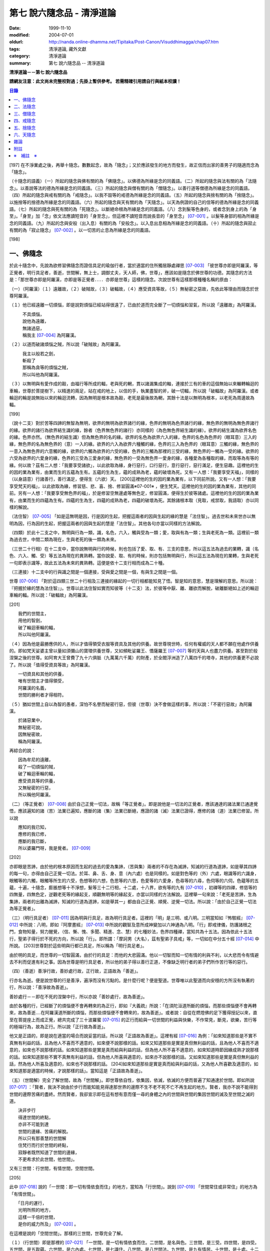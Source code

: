第七 說六隨念品 - 清淨道論
##########################

:date: 1999-11-10
:modified: 2004-07-01
:oldurl: http://nanda.online-dhamma.net/Tipitaka/Post-Canon/Visuddhimagga/chap07.htm
:tags: 清淨道論, 藏外文獻
:category: 清淨道論
:summary: 第七 說六隨念品 -- 清淨道論


**清淨道論－－第七 說六隨念品**

**請網友注意：此文尚未完整校對過；先掛上暫供參考。
若需精確引用請自行與紙本校讀！**

.. contents:: 目錄
   :depth: 2


[197] 在不淨業處之後，再舉十隨念。數數起念，故為「隨念」；又於應該發生的地方而發生，故正信而出家的善男子的隨適而念為「隨念」。

（十隨念的語義）（一）所起的隨念與佛有關的為「佛隨念」。以佛德為所緣是念的同義語。（二）所起的隨念與法有關的為「法隨念」。以善說等法的德為所緣是念的同義語。（三）所起的隨念與僧有關的為「僧隨念」。以善行道等僧德為所緣是念的同義語。（四）所起的隨念與戒有關的為「戒隨念」。以我不毀等的戒德為所緣是念的同義語。（五）所起的隨念與捨有關的為「捨隨念」。以施捨等的捨德為所緣是念的同義語。（六）所起的隨念與天有關的為「天隨念」。以天為例證的自己的信等的德為所緣是念的同義語。（七）所起的隨念與死有關的為「死隨念」。以斷絕命根為所緣是念的同義語。（八）念到髮等色身的，或者念到身上的為「身至」。「身至」加「念」依文法應讀短音的「身至念」，但這裡不讀短音而說長音的「身至念」 [07-001]_  。以髮等身部的相為所緣是念的同義語。（九）所起的念與安般（出入息）有關的為「安般念」。以入息出息相為所緣是念的同義語。（十）所起的隨念與寂止有關的為「寂止隨念」 [07-002]_  。以一切苦的止息為所緣是念的同義語。

[198]

一、佛隨念
++++++++++

於此十隨念中，先說為欲修習佛隨念而證信具足的瑜伽行者，當於適當的住所獨居靜處禪思 [07-003]_  「彼世尊亦即是阿羅漢，等正覺者，明行具足者，善逝，世間解，無上士，調御丈夫，天人師，佛，世尊」，應該如是隨念於佛世尊的功德。其隨念的方法是：「那世尊亦即是阿羅漢，亦即是等正覺者．．．．亦即是世尊」這樣的隨念。次說世尊有這樣那樣種種名稱的原由：

（一）（阿羅漢）（１）遠離故，（２）破賊故，（３）破輻故，（４）應受資具等故，（５）無秘密之惡故，先依此等理由而隨念於世尊阿羅漢。

（１）他已經遠離一切煩惱，即是說對煩惱已經站得很遠了，已由於道而完全斷了一切煩惱和習氣，所以說「遠離故」為阿羅漢。

| 　　　不具煩惱，
| 　　　說他為遠離，
| 　　　無諸過惡，
| 　　　稱我主 [07-004]_  為阿羅漢。

（２）以道而破諸煩惱之賊，所以說「破賊故」為阿羅漢。

| 　　　我主以般若之劍，
| 　　　斬殺了
| 　　　那稱為貪等的煩惱之賊，
| 　　　所以叫他為阿羅漢。

（３）以無明與有愛作成的穀，由福行等所成的輻，老與死的輞，貫以諸漏集成的軸，連接於三有的車的這個無始以來輾轉輪迴的車輪，世尊於菩提樹下，以精進的兩足，站在戒的地上，以信的手，執業盡智的斧，破一切輻，所以說「破輻故」為阿羅漢。或者輪迴的輪是說無始以來的輪迴流轉，因為無明是根本故為穀，老死是最後故為輞，其餘十法是以無明為根本，以老死為周邊故為輻。

[199]

（說十二支）對於苦等四諦的無智為無明，欲界的無明為欲界諸行的緣，色界的無明為色界諸行的緣，無色界的無明為無色界諸行的緣。欲界的諸行為欲界結生識的緣，餘者（色界無色界的諸行）亦同樣的（為色無色界結生識的緣）。欲界的結生識為欲界名色的緣。色界亦然。（無色界的結生識）但為無色界的名的緣。欲界的名色為欲界六入的緣，色界的名色為色界的（眼耳意）三入的緣，無色界的名為無色界的（意）一入的緣。欲界的六入為欲界六種觸的緣，色界的三入為色界的（眼耳意）三觸的緣，無色界的一意入為無色界的六意觸的緣，欲界的六觸為欲界的六受的緣，色界的三觸為那裡的三受的緣，無色界的一觸為一受的緣。欲界的六受為欲界的六愛身的緣，色界的三受為三愛身的緣，無色界的一受為無色界一愛身的緣，各種愛為各種取的緣，而取等為有等的緣。何以故？茲有二人想：「我要享受諸欲」，以此欲取為緣，身行惡行，口行惡行，意行惡行，惡行滿足，便生惡趣。這裡他的生的因的業為業有，由業而生的五蘊為生有。五蘊的生為生，蘊的成熟為老，蘊的破壞為死。又有一人想：「我要享受天福」，同樣的（以身語意）行諸善行，善行滿足，便得生（六欲）天。 [200]這裡他的生的因的業為業有，以下同前所說。又有一人想：「我要享受梵天的福」，以此欲取為緣，修習慈、悲、喜、捨、修習圓滿※07-001※ ，便生梵天。這裡他的生的因的業為業有，其他的同前。另有一人想：「我要享受無色界的福」，於是修習空無邊處等無色定，修習圓滿，便得生於彼等諸處。這裡他的生的因的業為業有，由業而生的四蘊為生有。四蘊的生為生，四蘊的成熟為老，四蘊的破壞為死。其餘諸根本取（見取，戒禁取，我語取）亦以同樣的解說。

（法住智） [07-005]_  「如是這無明是因，行是因的生起，把握這兩者的因與生起的緣的慧是「法住智」。過去世和未來世亦以無明為因，行為因的生起，把握這兩者的因與生起的慧是「法住智」。其他各句亦當以同樣的方法解說。

（四類）於此十二支之中，無明與行為一類，識，名色，六入，觸與受為一類；愛，取與有為一類；生與老死為一類。這裡前一類為過去世，中間二類為現在，生與老死的後一類為未來。

（三世二十行相）在十二支中，當你說無明與行的時候，則也包括了愛、取、有、三支的意思，所以這五法為過去的業轉，識（名色、六入、觸、受）等五法為現在的異熟轉。當你說愛、取、有的時候，則亦包括無明與行，所以這五法為現在的業轉，生與老死一句即表示識等，故此五法為未來的異熟轉。這便是依十二支行相而成為二十種。

（三連接）十二支中的行與識之間是一個連接，受與愛之間是一個，有與生之間是一個。

世尊 [07-006]_  「對於這四類三世二十行相及三連接的緣起的一切行相都能知見了悟。智是知的意思，慧是理解的意思。所以說：『把握於緣的慧為法住智』」。世尊以此法住智如實而知彼等（十二支）法，於彼等中厭、離、離欲而解脫，破離斷絕如上述的輪迴車輪的輻。所以說：「破輻故」為阿羅漢。

[201]

| 　　我們的世間主，
| 　　用他的智劍，
| 　　破了輪迴車輪的輻，
| 　　所以叫他阿羅漢。

（４）因為他是最勝應供的人，所以才值得領受衣服等資具及其他的供養。故世尊現世時，任何有權威的天人都不願在他處作供養的。即如梵天娑婆主曾以量如須彌山的寶環供養世尊，又如頻毗娑羅王、憍薩羅王 [07-007]_  等的天與人也盡力供養。甚至對於般涅槃之後的世尊。如阿育大王曾費了九十六俱胝（九萬萬六千萬）的財產，於全閻浮洲造了八萬四千的塔寺，其他的供養更不必說了。所以說「值得受資具等故」為阿羅漢。

| 　　一切資具和其他的供養，
| 　　唯有世間主才值得領受，
| 　　阿羅漢的名義，
| 　　世間的勝利者才得相符。

（５）猶如世間上自以為智的愚者，深怕不名譽而秘密行惡，但彼（世尊）決不會做這樣的事，所以說：「不密行惡故」為阿羅漢。

| 　　於諸惡業中，
| 　　無秘密可說。
| 　　因無秘密故，
| 　　稱為阿羅漢。

再綜合的說：

| 　　因為牟尼的遠離，
| 　　殺了一切煩惱的賊，
| 　　破了輪迴車輪的輻，
| 　　應受資具等的供養，
| 　　又無秘密的行惡，
| 　　所以稱他阿羅漢。

（二）（等正覺者） [07-008]_  由於自己正覺一切法，故稱「等正覺者」。即是說他是一切法的正覺者，應該通達的諸法業已通達覺悟，應該遍知的諸（苦）法業已遍知，應斷的諸（集）法業已斷絕，應證的諸（滅）法業已證得，應修的諸（道）法業已修習。所以說

| 　　應知的我已知，
| 　　應修的我已修，
| 　　應斷的我已斷，
| 　　所以婆羅門呀，我是覺者。 [07-009]_

[202]

亦即眼是苦諦，由於他的根本原因而生起的過去的愛為集諦，（苦與集）兩者的不存在為滅諦，知滅的行道為道諦，如是舉其四諦的每一句，亦得由自己正覺一切法。於耳、鼻、舌、身、意（內六處）也是同樣的。如是對色等的（外）六處，眼識等的六識身，眼觸等的六觸，眼觸等所生的六受，色想等的六想，色思等的六思，色愛等的六愛身，色尋等的六尋，色伺等的六伺，色蘊等的五蘊，十遍，十隨念，膨脹想等十不淨想，髮等三十二行相，十二處，十八界，欲有等的九有 [07-010]_  ，初禪等的四禪，修慈等的四無量，四無色定，逆觀老死等的緣起支，順觀無明等的緣起支，亦當以同樣的方法解說。這裡舉一句來說：「老死是苦諦，生為集諦，兩者的出離為滅諦，知滅的行道為道諦，如是舉其一」都由自己正覺、順覺、逆覺一切法。所以說：「由於自己正覺一切法為等正覺者」。

（三）（明行具足者） [07-011]_  因為明與行具足，故為明行具足者。這裡的「明」是三明、或八明。三明當知如『怖駭經』 [07-012]_  中所說：八明，即如『阿摩晝經』 [07-013]_  中所說的觀智及意所成神變加以六神通為八明。「行」即戒律儀，防護諸根之門，食物知量，努力醒覺，（信、慚、愧、多聞、精進、念、慧）的七種妙法，色界四種禪，當知共為十五法。因為依此十五法行，聖弟子得行於不死的方向，所以說「行」。即所謂：「摩訶男（大名），茲有聖弟子具戒」等，一切如在中分五十經 [07-014]_  中所說。 [203]世尊對於這些明與行都已具足，所以稱為「明行具足者」。

由於明的具足，而世尊的一切智圓滿，由於行的具足：而他的大悲圓滿。他以一切智而知一切有情的利與不利，以大悲而令有情避去不利而促進有利之事。因為世尊是明行具足者，所以他的弟子得以善行正道，不像缺乏明行者的弟子們所作苦行等的惡行。

（四）（善逝）善淨行故，善妙處行故，正行故，正語故為「善逝」。

行亦名為逝。便是說世尊的行是善淨，遍淨而沒有污點的。是什麼行呢？便是聖道。世尊唯以此聖道而向安穩的方所沒有執著的行，所以說：「善淨故為善逝」。

善妙處行－－即在不死的涅槃中行，所以亦說「善妙處行，故為善逝」。

由於各種的行，已經斷了的煩惱便不會再轉來的為正行，即如『大義疏』所說：「在須陀洹道所斷的煩惱，而那些煩惱便不會再轉來，故為善逝....在阿羅漢道所斷的煩惱，而那些煩惱便不會轉來的，故為善逝」。或者說：自從在燃燈佛的足下獲得授記以來，直至在菩提座上而成正覺，總共完成了三十波羅蜜 [07-015]_  的正行而給與一切世間的利益與快樂，不作常見，斷見，欲樂，苦行等的極端行為，故為正行。所以說「正行故為善逝」。

他又是正語的，即是說在適當的場合而說妥當的話，所以說「正語故為善逝」。這裡有經 [07-016]_  為例：「如來知道那些是不實不真無有利益的話，且為他人不喜而不適意的，如來便不說那樣的話。如來又知道那些是實是真但無利益的話，且為他人不喜而不適意的，如來也不說那樣的話。如來知道那些是實是真而給與利益的話，但為他人所不喜不適意的，如來知道時節因緣成熟才說那樣的話。如來知道那些不實不真無有利益的話，但為他人所喜與適意的，如來亦不說那樣的話。又如來知道那些是實是真但無利益的話，然為他人所喜及適意的，如來也不說那樣的話。 [204]如來知道那些是實是真而給與利益的話，又為他人所喜歡及適意的，如來知道那是適當的時候，才說那樣的話」。當知這是「正語故為善逝」。

（五）（世間解）完全了解世間，故為「世間解」。即世尊依自性，依集因，依滅，依滅的方便而普遍了知通達於世間。即如所說 [07-017]_  ：「賢者，我決不說由於步行而能知能見得達那世界的邊際不生不老不死不亡不再生起的地方。賢者，我亦不說不能得到世間的邊際苦痛的盡終。然而賢者，我卻宣示即在這有想有意而僅一尋的身體之內的世間與世間的集因世間的滅及至世間之滅的道。

| 　　決非步行
| 　　得達世間的終點，
| 　　亦非不可能到達
| 　　世間的邊緣、苦痛的解脫。
| 　　所以只有那善慧的世間解
| 　　住梵行而行於世間的終點，
| 　　寂靜者既然知道了世間的邊緣，
| 　　不更希求於此世間，他世間」。

又有三世間：行世間，有情世間，空間世間。

[205]

此中 [07-018]_  說的「一世間：即一切有情依食而住」的地方，當知為「行世間」。說到 [07-019]_  「世間常住或非常住」的地方為「有情世間」。

| 　　「日月的運行，
| 　　光明所照的地方，
| 　　這樣一千倍的世間，
| 　　是你的威力所及」 [07-020]_  。

在這裡是說的「空間世間」。那樣的三世間，世尊完全了解。

（１）（行世間）即是那裡的 [07-021]_  「一世間，是一切有情依食而住。二世間，是名與色。三世間，是三受。四世間，是四受。五世間，是五取蘊。六世間，是六內處。七世間，是七識住。八世間，是八世間法。九世間，是九有情居。十世間，是十處。十二世間，是十二處。十八世間，是十八界」。這些「行世間」，世尊完全了解。

（２）（有情世間）其次他知道一切有情的意欲，知其隨眠，知其習性，知其勝解，及知諸有情的少垢，多垢，利根，鈍根，善的行相，惡的行相，易教化的，難教化的，有能力的，無能力的。他對所有的「有情世間」亦完全知解。

（３）（空間世間）如對有情世間一樣，亦知空間世間。便是他知道一輪圍世界的縱橫各有一百二十萬三千四百五十由旬，其周圍則為：

| 　　一切周圍有三百六十萬
| 　　又一萬三百五十的由旬。

此中：

| 　　說大地的厚數，
| 　　有二十四萬由旬。

支持大地的水：

| 　　安立於風中的水，
| 　　有四十八萬由旬的深度。

水的支持者：

[206]

| 　　上升於虛空的風，
| 　　有九十萬
| 　　又六萬由旬。
| 　　世間的建立成功。

在世間的安立中：

| 　　諸山最高的蘇迷盧，
| 　　深入大海的部份
| 　　與超出水面的相同，
| 　　各有八萬四千由旬。

| 　　又有踰健達羅，伊沙馱羅，
| 　　竭地洛迦，蘇達捨那，
| 　　尼民達羅，毗那怛迦，
| 　　顏濕羯拿等的大山； [07-022]_  　

| 　　它們的入海和高出水面，
| 　　自那蘇迷盧的數量
| 　　次第一半一半的低下來，
| 　　上面還有種種天寶的莊嚴。

| 　　在蘇迷盧的外面，
| 　　圍繞著七重大山，
| 　　為四大天王的住所，
| 　　又棲息著諸天與夜叉。

| 　　雪山之高，
| 　　五百由旬，
| 　　三千由旬的縱橫，
| 　　嚴以八萬四千的奇峰。

| 　　一株稱為奈迦的閻浮樹，
| 　　它的身幹的周圍十五由旬，
| 　　周圍幹枝的長度五十由旬，
| 　　伸展的直徑和高度
| 　　同樣的一百由旬。
| 　　閻浮洲便因那樹的巨大而得名，

和閻浮樹一樣大的樹有：阿修羅的基脫羅巴答利樹，迦樓羅的勝跋利樹，西俱耶尼洲（西牛貨洲）的迦藤跋樹，北俱盧洲的劫波樹，東毗提訶洲（東勝身洲）的西利娑樹，三十三天（忉利天）的巴利卻答迦樹。所以古人說：

| 　　巴答利樹，勝跋利樹，閻浮樹，
| 　　諸天的巴利卻答迦樹，
| 　　迦藤跋樹，劫波樹，
| 　　以及第七的西利娑樹。

| 　　輪圍山，
| 　　圍住全世界，
| 　　深入海底和超出水面的相同，
| 　　各有八萬二千由旬。

[207]

在世界之中的月輪，四十九由旬，日輪五十由旬。三十三天一萬由旬，阿修羅天，阿鼻大地獄，閻浮洲也一樣大。西俱耶尼洲七千由旬，東毗提訶洲也一樣大。北俱盧洲八千由旬。一一大洲各有五百小島圍繞著。這樣的一切為一輪圍山，於一個世界之內。在世界與世界的中間是地獄。如是有無限的輪圍山，無限的世界，世尊以他無限的佛智都能瞭解通達。因為他這樣完全瞭解空間世間，所以說「遍知世間為世間解」。

（六）（無上士）因為他自己的德更無超勝之人，故以無過於他之上者為「無上士」。即是他的戒德為一切世間最勝，而定、慧、解脫及解脫知見之德亦然。亦即是說，他的戒德是無有相等的，與無等者相等的，無比的，無對敵的...乃至解脫知見之德亦然，即所謂 [07-023]_  「我實不見於天界，魔界.....乃至天人眾可以比較我的戒德圓滿的」。又如『最上信樂經』 [07-024]_  等及 [07-025]_  「我實無有師」等頌的詳細解說。

（七）（調御丈夫）他能御其應調御的丈夫為「調御丈夫」，調御即調伏的意思。應調御的丈夫是說未調御而當調御的畜生丈夫、人類丈夫及非人類的丈夫。即如世尊曾經調伏阿缽羅（無苗）龍王 [07-026]_  ，周羅達羅（小腹）龍王，摩訶達羅（大腹）龍王，阿伽西柯（火焰）龍王，陀摩西柯（煙焰）龍王，阿羅梵樓龍王 [07-027]_  及達那波羅（財護）像 [07-028]_  等的畜生，令他們無毒而皈依住戒， [208]又以種種的調御方便而調伏薩遮尼幹子 [07-029]_  ，庵跋吒學童 [07-030]_  ，波伽羅娑帝 [07-031]_  ，沙那勝達（種德婆羅門） [07-032]_  ，俱答勝答 [07-033]_  等的人類，及阿羅婆迦夜叉，蘇吉羅曼（針毛）夜叉，客勒羅曼（粗毛）夜叉 [07-034]_  ，帝釋天王 [07-035]_  等的非人。又如 [07-036]_  「雞屍，我以柔調伏諸丈夫，亦以剛伏及以柔與剛而調伏」等的經文亦可引例於此。

世尊對於戒清淨之人等，初禪等，須陀洹等已經調御的人，亦為說向上之道的行道而更調御之。

或者以「無上士調御丈夫」為一句的意義。因為世尊的調御一切丈夫，能使於一跏趺坐趨向八方而不執著，所以說「無上士調御丈夫」。如「諸比丘，當調御的象由調象師調御可走一方」等的經文 [07-037]_  可以引例於此。

（八）（天人師）以現世，來世及第一義諦而適應的教誨，故為「師」。又如「商隊」故為「師」。世尊如商隊的首領。譬如商隊的首領引導諸商隊度過沙漠的難處，度過盜賊的危險地帶，度過野獸的惡劣處所，度過飢餓的困難，度過無水的難處，如是令度種種難處得達安穩的地方；世尊為師！為商隊之主，令諸有情度諸難所，度生的難所等的意義，可為這裡的解釋。

「天人」即天與人。這僅限於最超勝的諸天及最有才能的人而說。然世尊亦能教誨諸畜生故為師。他們因聞世尊說法為成就道果的近依因，由於這有力的因緣成就，在第二生或第三生便有證得道果之分。例如蛙天子 [07-038]_  等。

據說：一次世尊在伽伽羅池畔為瞻波市的住民說法，當時有一只青蛙正在聽取世尊的聲相， [209]不料一位牧牛的人無意地把他的杖拄在青蛙的頭上及憑杖而立。青蛙即在那時命終，以聞法功德而生三十三天的十二由旬的黃金宮中。它好像從夢中醒來一樣，看見那裡的一群天女圍繞著自己，「喂！我也生到這裡嗎？我曾做些什麼善業呢？」這樣審察之後，除了聽取世尊的聲相以外，沒有看見別的德業。所以他即刻與他的宮殿同來世尊的地方，以頭禮足。世尊知而問道：

| 　　　　有神變可贊的光輝，
| 　　　　帶著優美的顏色，
| 　　　　照耀一切的方向，　
| 　　　　是誰禮我的兩足？　　

（答）：

| 　　　　我的前生呀！
| 　　　　是水棲動物的青蛙，
| 　　　　聽你說法的時候，
| 　　　　給牧牛的人殺了啊！

世尊對他說法已，有八萬四千的生物獲得法現觀。蛙天子亦得須陀洹果，微笑而去。

（九）（佛）以他的解脫究竟智業已覺悟一切所應知的，故為「佛」。或者以自己覺悟四諦，亦令其他有情覺悟，以此等理由故稱為「佛」。

又曾示知此義：「覺諦故為佛，令人覺故為佛」，這樣的說法，在一切義疏 [07-039]_  及『無礙解道』 [07-040]_  的解說相同。

（十）（世尊）這是與德之最勝，一切有情之最上，尊敬之師是同義語，所以古人說：

| 　　世尊，是說他最勝，
| 　　世尊，是說他最上，
| 　　那值得尊敬的師，　
| 　　才稱他世尊。

或有四種名：即依位的，依特相的，依原因的，隨意而起的。「隨意起」，是說依世間的名言隨意取名的。 [210]如說犢子，應調御的牛（青年牛）、耕牛（成年牛），此等是依位為名的。如說有杖的，有傘的，有冠的（孔雀），有手的（象）此等是依特相為名的。如說三明者，六通者等，是依原因為名的。如說多幸運者，多財者等，並未考慮此等的字義而起的，這便是隨意而起的名。而此世尊的名是依據原因的，所以說此名不是摩訶摩耶夫人，不是淨飯大王，不是八萬親戚所作，也不是帝釋、睹史多等的殊勝諸天所作。法將（舍利弗）曾這樣說 [07-041]_  ：「世尊這個名字不是母親作的 ... 是解脫之後得的，此乃諸佛世尊在菩提樹下證得一切知智之時共同獲得的名稱」。而此世尊之名是依諸功德的原因，為說明此等功德而說此頌：

| 　　具足一切的祥瑞，
| 　　受用適當的住所與法寶，
| 　　具諸功德分，
| 　　分別種種的道果，及破了煩惱，
| 　　值得尊重而吉祥，
| 　　修習了種種的修法，
| 　　到達了有的邊方，
| 　　故得世尊的稱號。　

以上各句的意義，當知以『義釋』 [07-042]_  中所說的方法來解釋。這裡更以別的方法來說明：

| 　　具足吉祥，破（了惡），
| 　　萬德相應，而分別，
| 　　修習，而不在有中徘徊，
| 　　故名為世尊。　　　　　　　　　　　　　　　　　　　　　　　　

在這裡應用增加一個字母和更換字母等的語源學的特相，並採取薩陀那耶或比沙陀羅 [07-043]_  的文法之故，所以雖然說他具有生起世間出世間之樂而得達彼岸的施戒等的吉祥之德，本應說為「具吉祥」的，但說他為「世尊」 [07-044]_  。

其次他已破了貪、瞋、痴、顛倒作意，無慚、無愧、忿、恨、覆、惱、嫉、慳、諂（詐）、誑、強情（頑迷）、激情（急躁）、慢、過慢、驕、放逸、愛、無明、三不善根、三惡業、（愛等三）雜染、 [211]（貪等三）垢、（欲等三）不正想、（欲等三）尋、（愛見慢三）戰論、（常樂我淨）四種顛倒、（欲、有、見、無明四）漏、（貪、瞋、戒禁取、見取四）係、（欲、有、見、無明四）暴流及四軛、（欲、瞋、痴、恐怖四）惡趣、（四資具的）愛取、（欲、見、戒禁、我見四）取 [07-045]_  、五種心的荒穢（疑佛、疑法、疑僧、疑學處、抱怨同梵者）、五縛（欲縛、身縛、色縛、恣意食睡、求天界而行梵行）、五蓋（色等五）歡喜、六種諍根、六愛身、七隨眠、八邪性（與八正道相反的）、九愛根、十不善業道、六十二見、百八愛行類、一切的不安、熱惱、百千的煩惱。或者略而言之破了煩惱、蘊、行、天子、死的五魔；所以雖然因他已經破了此等一切危險，本應說為「破壞的」 [07-046]_  ，但是說他為「世尊」。故如是說：

| 　　破了貪，破了瞋，
| 　　破了痴而無漏，
| 　　破了一切的惡法，
| 　　故名為世尊。

以「具吉祥」是說明他的百福特相的色身成就，以「破惡」是說明他的法身成就。如是（具吉祥與破惡）是說明為世人及巧智人之所尊敬，為在家及出家者之所親近，能令親近他的人除去身心的痛苦，為財施及法施的饒益者，及說明可與世間與出世間的快樂。

其次於世間的自在、法、名聲、福嚴、欲、精勤的六法而應用「有德」之語。於世尊的自心中有最勝的「自在」，或者有變小變大等（八自在）為世間所稱許的一切行相圓滿。「法」是世間法。有通達三界證得如實之德而極遍淨的「名聲」。佛的色身，一切相好圓滿的四肢五體，能令熱心的人眼見而心生歡喜為「福嚴」。佛的一切自利利他的希求，悉能隨其所欲而完成，故稱遂欲成就為「欲」。成為一切世間所尊敬的原因的正精進，稱為「精勤」。所以以此等「諸德相應」－－亦即是他有德之義而稱「世尊」。

其次以善等的差異分別一切法，或分別蘊、處、界、諦、根、緣起等善法， [212]或以逼惱、有為、熱惱、變易之義而分別苦聖諦，以增進、因緣、結縛、障礙之義而分別集諦，以出離、遠離、無為、不死之義而分別滅諦，以引出、因、見、增上之義而分別道諦。「分別」即分別開示演說的意思。所以雖應說「分別的」 [07-047]_  ，但是說「世尊」。

其次佛陀修習、習行、多作天住、梵住、聖住，身、心與執著的遠離，空、無願、無相三解脫，及其他一切世間出世間的上人法，所以應說「修習的」 [07-048]_  ，但是說「世尊」。

其次佛陀曾經捨離於三有中而稱為愛的旅行，所以本應說「有中捨離旅行者」(bhavesuvantagamana)，但現在取有 (bhava)的婆(bha)字，取旅行(gamana)的伽 (ga)字，取捨離(vanta)的梵(va)字，再將阿(a)變成長音的阿(a)，故稱「世尊」(Bhagava)。正如世間中本應說「女子隱(mehanassa)處(khassa)的花環(mala)，但是（取me+kha+la）說「金腰帶」(mekhala)。

（佛隨念的修法及功德等）「依照此等理由而世尊為阿羅漢」 ...　乃至「依此等理由為世尊」，（瑜伽者）像這樣的隨念佛陀之德，此時則無被貪所纏之心，無被瞋所纏之心，及無被痴所纏之心，他的心是只緣如來而正直的。因他這樣沒有了貪等所纏，故鎮伏五蓋，因向於業處，故他的心正直，而起尋伺傾於佛德；佛德的隨尋隨伺而喜生起，有喜意者由於喜的足處（近因）而輕安，不安的身心而得安息；不安的得安，則亦得生起身心二樂；有樂者以佛德為所緣而得心定（心一境性）；在這樣次第的一剎那中生起了五禪支 [07-049]_  。因為佛德甚深或因傾向於種種佛德的隨念，故不證安止定，只得近行之禪。此禪是依於隨念佛德而生起，故稱佛隨念。

其次勤於佛隨念的比丘，尊敬於師，順從於師，得至於信廣大、念廣大、慧廣大及福廣大， [213]並得多喜悅，克服怖畏恐懼，而安忍於苦痛，及得與師共住之想，且因他的身中常存佛德隨念，所以他的身體亦如塔廟一樣的值得供養，又因他的心向佛地，縱有關於犯罪的對象現前，而他亦能如見師而生慚愧。他雖然不通達上位（近行以上），但來世亦得善趣。

| 　　真實的善慧者，
| 　　應對於如是
| 　　有大威力的佛隨念，
| 　　常作不放逸之行。

先詳論佛隨念一門。

二、法隨念
++++++++++

希望修習法隨念的人，亦宜獨居靜處禪思 [07-050]_  ：「法是世尊（一）善說，（二）自見，（三）無時的，（四）來見的，（五）引導的，（六）智者各自證知的」，這樣的教法或九種出世間法 [07-051]_  的功德應當隨念。

（一）「善說」這一句是收攝教法（及出世間法）的，其他（五句）僅攝於出世間法。

先就教法說：（１）初中後善之故，（２）說明有義有文完全圓滿遍淨的梵行之故為「善說」。

（１）（初中後善）世尊雖僅說一偈，也是全部善美的法，所以那偈的第一句為初善，第二第三句為中善，末句為後善。如果只有一個連結的經，則以因緣（序分）為初善，結語（流通分）為後善，其餘的（正宗分）為中善。若有許多連結的經，則以第一連結為初善，最後的連結為後善，其餘的為中善。亦以因緣生起的事由為初善，為順適諸弟子而說不顛倒之義及因與喻相應的為中善，令諸聽眾聞而生信的及結語為後善。全部教法自己的要義的戒為初善，止、觀、道、果為中善，涅槃為後善。或者以戒與定為初善， [214]止觀與道為中善，果與涅槃為後善。（又於三寶中）佛的善覺性為初善，法的善法性為中善，僧的善行道性為後善。又聞佛法，如法行道，得證等正菩提為初善，證辟支菩提為中善，證聲聞菩提為後善。又聞此法而得鎮伏五蓋，故亦以聞而得善為初善，行道之時取得止觀之樂，故亦以行道得善為中善，如法行道及完成行道之果時，取得那一如的狀態，故亦以取得行道之果的善為後善，這是依教法的初中後善，故為「善說」。

（２）（有義有文等）世尊說的法是說明教梵行與道梵行 [07-052]_  用種種的方法說其教法，適合於義成就故「有義」，文成就故「有文」。略說、釋明、開顯、分別、闡示、敘述，是義與句的結合，故「有義」，教法的字，句、文、文相、詞（語原）解釋的成就，故「有文」。教法的甚深之義及甚深的通達為「有義」，甚深的教法及甚深的演說為「有文」。得達義無礙解與辯說無礙解故為「有義」，得達法無礙解及詞無礙解故為「有文」。是智者所知，為考察者所欣喜故「有義」，可信故，為世間的人所欣喜故「有文」。教法有甚深的意義，故「有義」，有顯明之句故「有文」。一切圓滿無可復加，故「完全圓滿」，已無過失 [07-053]_  無可復除，故「遍淨」。

亦可由行道而得證明，故「有義」。由教法而得明白聖教，故「有文」。有戒（定、慧、解脫、解脫知見）等五法蘊相應故「完全圓滿」。沒有（見慢等）隨煩惱故，度脫輪迴之苦故，無世間的欲望故「遍淨」。

如是即「說明有義有文完全圓滿遍淨的梵行」為「善說」。

（３）或者以教法是無顛倒之義，故善(su.t.thu)與說(akkhaato)為善說(svaakkhaato)。譬如其他外道的法義是顛倒的，實非障礙法而他說為障礙，實非出離法而他亦說為出離法， [215]所以他們所說的是惡說法。世尊的法義是不會這樣顛倒的，不會超越違背「此等法是障礙，此等是出離法」等所說之法的。

如是先就教法為善說。

次就「出世間法」而說適合於涅槃的行道，及適合於行道的涅槃，故為善說。即所謂 [07-054]_  ：「世尊對諸聲聞善示通達涅槃的行道，其涅槃與行道是符合的。譬如恒河的水和耶牟那河 [07-055]_  的水相會合流一樣，世尊對諸聲聞善示通達涅槃的行道，其涅槃和行道也是這樣合流的」。

此中（１）聖道是不採取二極端而從中道的，說此中道故為善說。（２）諸沙門果是止息煩惱，說此煩惱的止息故為善說。（３）涅槃的自性是常恒、不死、安全所、皈依處等，說常恒等的自性故為善說。如是依出世間法亦為善說。

（二）「自見」 [07-056]_  這裡先於聖道自己的相續而令無貪，故由聖者自見為「自見」。即所謂 [07-057]_  「婆羅門，為貪染戰勝而奪去其心的，則思惱害自己，亦思惱害他人，及思惱害兩者，同時心亦苦受憂受。若捨貪時，則不思惱害自己，亦不思惱害他人，並不思惱害兩者，心亦不會有苦受憂受，婆羅門，這便是自見之法。」

[216]

其次依證得（四向四果及涅槃）九種出世間法的人，他們不是依照別人的信而行，而是各各依其觀察智自見的，故為「自見」。

或以值得贊嘆的見為見；依見而征服煩惱，故為「見」。此中（１）於聖道依相應正見而征服煩惱，（２）於聖果依原因正見，及（３）於涅槃依所緣正見而征服一切煩惱。故譬如以車戰勝敵人的為車兵，如是因見九種出世間法而征服煩惱，故為「見」。

或者即以見為見義，因值得見故為「見」，即依修習現觀及作證現觀 [07-058]_  而見出世間法，擊退輪迴的怖畏。譬如衣服值得著故著，如是（出世間法）值得見故「見」。

（三）關於（學人）給與自己的果位之時為無時，無時即為「無時的」 [07-059]_  。

不是要經過五天七天的時間，（聖道）才給聖果的，就是說在自己發生之後便得與果之意。或者要經過長時期方能給與自己的果，故為有時的。那是什麼？即世間的善法。（出世善法）即在聖道之後而給與自己的果，故沒有時間的為「無時的」。所以（這無時的話）是專指聖道（給與聖果）說的。

（四）「這是來見之法」，因為值得這樣說來看的話，故為「來見」。為什麼（出世法）值得這樣說法呢？的確存在故，遍淨故。

譬如空拳之內，雖說有金錢或黃金，但叫人來看是不可能的。何以故？的確不存在故。雖有存在之物，如屎尿等，而說這是很可愛的，但欲為令人心喜悅，叫他來看是不可能的。並且當以草或葉來遮蔽（屎尿）。何以故？不淨故。這九種出世間法是本來存在的，猶如空中出了雲翳的圓滿的月輪，亦如放在黃布 [07-060]_  上的寶石一樣的清淨； [217]所以說存在故，遍淨故，值得說來看的話的為「來見」。

（五）當引進故為「引導的」 [07-061]_  。其義的決擇如次：

引近為引導※07-002※ 。即火燒自己的衣或頭亦可置之不理，而值得以修定引導出世法於自心中，為引導的。這是說從事於有為的出世間法（四向與四果）。若是無為的涅槃則值得以自心引進為引導的－－即值得取證之義。或者以聖道為引導者，因為導至涅槃故。以果與涅槃為引導者，因引其取證故。引導者即引導的。

（六）「智者各自證知」 [07-062]_  即一切敏智（提頭即悟）等的智者，當各各自知：「我修道，我證果，我證滅。」因為弟子是不能依賴和尚所修之道而斷除他的煩惱的，不能享受他的和尚的果定之樂，不能作證和尚所證的涅槃。所以出世法是不應如看別人的頭飾一樣，當於自己的心中見。這是指智者的實證而說；不是愚者的境界。

（法隨念的修習法與功德等）此法為善說。何以故？自見故；又因無時之故為自見；可說來見之故為無時，以及引導之故為來見。瑜伽者如是隨念善說等類的達摩之德，那時則無被貪所纏之心，不被瞋所纏，亦不被痴所纏；而他的心是只緣達摩而正直的。並如前（佛隨念）所述的同樣方法而鎮伏了五蓋，及於同一剎那中生起了五禪支。因為達摩之德甚深，或因傾向於種種德的隨念，故不證安止定，只得近行之禪。此禪是依於隨念達摩的德而生起的，故稱法隨念。

[218]

其次勤於法隨念的比丘想：「演說如是引導的法及具足此等德支的師，除了世尊之外，我實在過去世未見，現在世亦未得見」，因他如是見於達摩之德，便尊敬於師，順從於師，尊重恭敬於法，得至於廣大的信等，並成多喜悅，征服怖畏恐懼而得安忍於苦痛，又得與法同住之想，且因他的身中常存法德隨念，所以他的身體亦如塔廟一樣的值得供養，又因他的心向證於無上之法，縱有關於犯罪的對象現前，而他亦能隨念於法的善法性，生起慚愧。他雖然不通達上位，但來世亦得善趣。

| 　　真實的善慧者，
| 　　應對於如是
| 　　有大威力的法隨念，
| 　　常作不放逸之行。

這是詳論法隨念一門。

三、僧隨念
++++++++++

若欲修習僧隨念的人，當獨居靜處，隨念如是聖僧伽的功德：「世尊的聲聞眾是善行道的，世尊的聲聞眾是正直行道的，世尊的聲聞眾是真理行道的，世尊的聲聞眾是正當行道的，即四雙八輩的世尊的聲聞眾，是可供養者，可供奉者，可施者，可合掌者，為世間無上的福田」。 [07-063]_

此中「善行道」（supatipanno) [07-064]_  是善(sutthu)與行道(patipanno)的結合，即指正道，不退之道，隨順之道，無敵之道的行道而言。恭敬地聽聞世尊的訓示教誡，故為「聲聞」(Savaka)。聲聞之眾為「聲聞眾」 [07-065]_  ，便是有同等的戒和見，而集體生活的聲聞團的意義。 [219]其次那正道亦說是正直、不曲、不彎、非不正及聖與真理，因順當故名正當，是故那行道的聖眾，亦說為正直行道，真理行道，正當行道。此中在聖道之中的人，因他們具足正行道故為善行道；在聖果中的人，因為由於正道而證得其當證的，這是依照關於過去的行道為「善行道」。又依世尊善說的法與律而行道故，依可靠之道而行道而行道故，為「善行道」。不取兩種極端依於中道而行道故，捨棄了身語意的彎曲及不正等的過失行道故，為「正直行道」。「真理」即涅槃，為涅槃而行道，故為「真理行道」。因值得作正當行道的行道，故為「正當行道」 [07-066]_  。

「即」是即為此等之意。「四雙」，依雙數來說，即證得初（須陀洹）道者及證得（須陀洹）果者為一雙，像這樣共有四雙。「八輩」是依單人來說，即證得初（須陀洹）道者為一，初果者為一，像這樣共有八人。在此句中說人(purisa)或補特伽羅(puggala，梵文pudgala)同是一義。這裡的人是指被教化者而說。「世尊的聲聞眾」，即依此等雙數的四雙人，或依單獨的八輩補特伽羅為世尊的聲聞眾。

「可供養者」 [07-067]_  等，當取來供獻的是供品，亦即當從遠方拿來布施具戒者之物的意思，又與（飲食、衣服、臥具、醫藥）四資具是同義語。因為（聲聞眾受此供品）能令施者得大果報，故以值得去接受那些供品為「可供養者」。或者值得將一切所有物從遠方拿來此處供獻為可供獻的，或者亦說值得為帝釋等所供養，故為可供獻的，像諸婆羅門稱火為可供獻者，因為他們覺得如是供祭，可以得大果報。 [220]如果是因供獻者（施者）獲得大果為可獻者，則唯有僧伽為可供獻者；因為供獻僧伽能成大果故。即所謂 [07-068]_  ：

| 　　若人一百年，
| 　　事火於林中，
| 　　不如須臾間，
| 　　供養修己者，
| 　　彼如是供養，
| 　　勝祭祠百年。　

這一句在其他部派（即說一切有部）用「可供獻者」(ahavaniyo)，此部（上座部）用「可供養者」(ahuneyyo)，這兩句的意義是一樣的，不過文句稍有一點不同而已。這便是「可供養者」的意義。

「可供養者」※07-003※  [07-069]_  ，從四方八面而來的親愛悅意的親戚朋友，為了表示敬意而準備殷勤待客的所施之物為供奉物，那樣為諸客人所設置之物是適合布施與僧伽的，而僧伽領受它也相宜。實無尊客如僧伽，因為僧伽僅在一佛期間 [07-070]_  可見，而且純一無雜，具備令人敬愛的（戒等）諸法故。所以說供奉物適合於布施給他們，及他們亦相宜去領受供奉之物為「可供奉者」。在別部（說一切有部）的聖典亦用「可奉獻者」(pahavaniyo)，那便是說僧伽值得先供，故以最先當拿來奉獻僧伽為「可奉獻者」，或以最先值得奉獻為「可奉獻者」。所以那個字和上座部所說的「可供奉者」(pahuneyya)是同義的。

「可施者」 [07-071]_  是指相信有他世而施於當施而說。值得施，或由施有利，即由清淨之施令得大果，故為「可施者」。

值得受彼一切世人流行以兩手放在頭上的合掌，為「可合掌者」 [07-072]_  。

「世間無上的福田」 [07-073]_  ，是一切世間無比的福的增長處。譬如國王或大臣的穀或麥的增長處，稱為國王的穀田或國王的麥田；如是僧伽為一切世間的諸福增長處，因依僧伽，而一切世間的利益安樂等諸福增長，故僧伽是「世間無上的福田」。

[221]

（僧隨念的修法與功德）如是隨念善行道等的僧德，那時則無被貪所纏之心，無瞋所纏及無被痴所纏之心；而他的心是只緣僧伽而正直的。並如前（佛隨念）所述的同樣方法而鎮伏了五蓋，及於同一剎那中生起了五禪支。因為僧伽之德甚深，又因傾向於種種僧德的隨念，故不證安止定，只得近行之禪。此禪是依於隨念僧德而生起的，故稱「僧隨念」。

其次勤於僧隨念的比丘，尊敬及順從於僧伽，得至於廣大的信等，並成多喜悅，征服怖畏恐懼，而得安忍於苦痛，又得與僧伽同住之想，且因他身中常存僧隨念，所以他的身體亦如集合僧眾的布薩堂一樣的值得供養，又因他的心向證於僧德，縱有關於犯罪的對象現前，而他亦如面見僧伽，生起慚愧。他雖然不通達上位，但來世亦得善趣。

| 　　真實的善慧者，
| 　　應對於如是
| 　　有大威力的僧隨念，
| 　　常作不放逸之行。

這是詳論僧隨念一門。

四、戒隨念
++++++++++

欲修戒隨念的人，獨居靜處，當以如是不毀等之德而隨念於而自己的戒，即 [07-074]_  「哈哈！我的戒實無毀、無穿、無點、無雜 [07-075]_  、自在、智者所贊、無所觸、令起於定」。

在家人隨念在家戒，出家人隨念出家戒，無論在家戒或出家戒，在他們的戒的起初或末了，一條也不破，猶如不破邊的衣服，那樣的戒，因無毀故名「無毀」。

[222]

如果他們的戒，在中央不破一條，猶如沒有戳穿的衣服，那樣的戒，因無穿故名「無穿」。

他們的戒也無次第的破二或三條，猶如黑或赤等任何體色的好牛，不在她的背上或腹部發現長圓等形的異色，那樣的戒，因無斑點，故名「無點」。

他們的戒，不在中間的這裡那裡破了幾條，像塗以各種顏色的斑點的母牛，因無雜色故名「無雜」。

若以無差別而總說一切戒，則不為七種淫相應 [07-076]_  法與忿恨等 [07-077]_  的惡法所毀害，故名無毀、無穿、無點、無雜。

他們的戒，因脫离了愛等的支配而成自由的狀態，故為「自在」。為佛陀等的智者所贊嘆，故為「智者所贊」 [07-078]_  。不為愛與見等所觸，或不可能為任何人所責難說：「這是你於諸戒中的過失」，所以說「無所觸」。能令近行定與安止定，或道定與果定生起，故名「令起於定」 [07-079]_  。

（戒隨念的修法與功德）如是以不毀等的德而隨念於自己的戒，那時則無被貪所纏之心，無瞋及無痴所纏之心，而他的心是只緣於戒而正直的。關於戒亦如前述的同樣方法而鎮伏了五蓋，及於同一剎那中生起了五禪支。因為戒德甚深，又因傾向於種種戒德的隨念，故不證安止定，只得近行之禪。此禪是依於隨念戒德而生起的，故稱「戒隨念」。

其次勤於戒隨念的比丘，尊敬順從於戒學，與具戒者同樣的生活，殷勤不放逸，無自責等的怖畏，少量之過亦無見畏，得至於廣大的信等，成多喜悅，雖不通達上位，但來世亦得善趣。

| 　　真實的善慧者，
| 　　應對於如是
| 　　有大威力的戒隨念，
| 　　常作不放逸之行。

這是詳論戒隨念一門。

[223]

五、捨隨念
++++++++++

欲修捨隨念的人，當傾心於施捨的天性，及常常慷慨的頒與所施之物。或者初修的人，先如是發願受持：「從此以後，若有受者，如果未曾給他最少一口的所施之物，我決不食」，於是從那天起，即於德勝的受者之中，依其能力給與所施之物，取彼施捨之相，獨居靜處禪思 [07-080]_  ：「我實有利，我實善得，我於慳垢所纏的世人中，離垢慳心而住，是放捨者，淨手者，喜捨與者，有求必應者，喜分施者」，如是以離垢慳等德而隨念於自己的捨。

此中「我實有利」 [07-081]_  是說對我實在有利，例如 [07-082]_  ：「給他人的壽，則天人的壽而他有分」，又如  [07-083]_ ：「愛施者為眾人敬愛」；更如 [07-084]_  ：「愛施者，得達善人（菩薩等）之法」，像此等表示，都是佛陀贊嘆施者的利益，即是說我必得彼等利益之分的意思。

「我實善得」 [07-085]_  是說我已得遇佛教又得人身，那實在是我的善得！何以故？因「我於慳垢所纏的世人中．．．．是喜分施者」。此中「慳垢所纏」 [07-086]_  是為慳垢征服之意。「世人中」即是說依（自業）而生的有情。所以即於不忍將自己所得的與他人共有為特相的，或能污穢自心的光輝的黑業之一的慳垢所戰勝的有情之中的意思。

「離垢慳」 [07-087]_  即其他的貪瞋等垢及慳的脫離為離垢慳。「以心住」即成為上述的心而住的意思。 [224]在經中 [07-088]_  亦提及證得須陀洹的釋氏摩訶男（大名）曾經詢問關於依止住的方法，在佛陀指示依止住的問題曾說：「我住家」（家主）。那裡是說我征服（煩惱家）而住的意思。

「放捨者」是施捨者。「淨手者」是手的清淨者。是指他常常洗手，以自己的手恭敬地給以所施之物而說。「喜捨與者」即放棄，分散，遍捨之意。他喜歡常常實行捨與，故說喜捨與者。「有求必應者」是他人有求之物，便給他，即應於求的意思。亦可讀作供應，即以供獻相應之義。「喜分施者」 [07-089]_  為喜施與分。即「我施與」及「我自己當食的也分給他」，二者都歡喜的。如是為隨念之意。

（捨隨念的修法及功德）如是以離垢慳等的德而隨念於自己的戒※07-004※ ，那時則無被貪所纏之心，無瞋及無痴所纏的心，而他的心是只緣於捨而正直的。關於捨亦如前述的同樣方法而鎮伏了五蓋，及於同一剎那中生起了五禪支。因為捨德甚深，又因傾向於種種捨德的隨念，故不證安止定，只得近行之禪。此禪是依於隨念捨德而生起的，故稱「捨隨念」。

其次勤於捨隨念的比丘，心甚傾向於捨，無貪的意向，隨順慈心，自知如何行，得多喜悅。雖不通達上位，但來世亦得善趣。

| 　　真實的善慧者，
| 　　應對於如是
| 　　有大威力的捨隨念，
| 　　常作不放逸之行。

這是詳論捨隨念一門。

[225]

六、天隨念
++++++++++

欲修天隨念者，當具有依聖道而生起的信等之德。獨居靜處禪思 [07-090]_  ：「有四大王天，有三十三天，焰摩天，兜率天，化樂天，他化自在天，梵眾天 [07-091]_ ，有以上的天；彼等諸天，因具備那樣的信，故死後得生彼處。我也具有這樣的信。彼等諸天因具備那樣的戒．．．．那樣的聞．．．．．那樣的捨．．．．乃至具備那樣的慧，故自人界死後得生彼處。我也具有這樣的慧」。如是以諸天為例證，而隨念於自己的信等之德。

亦如經中 [07-092]_  說：「摩訶男，聖弟子隨念於自己及彼等諸天的信、戒、聞、捨及慧的時候，那時則無被貪所纏之心」。這樣說，當如亦是以經文為例證而說明諸天與自己有同等的信等之德。在義疏中更堅決地說：「以諸天為例證而隨念於自己的德」。

（天隨念的修法及功德）是故預先隨念於諸天的德，然後隨念他自己所有的信等之德，那時則無被貪所纏之心，無瞋及無痴所纏之心，那時他的心是只緣諸天而正直的。並以前（佛隨念所說）的同樣方法鎮伏了五蓋，及於同一剎那中生起了五禪支。因為信等之德甚深，又因傾向於種種天德的隨念，故不證安止定，只得近行之禪。此禪因為是隨念於諸天之德及自己的信等之德，故稱「天隨念」。

[226]

其次勤於天隨念的比丘，為諸天所愛樂，更加證得廣大的信等，成多喜悅而住。雖不通達上位，但來世亦得善趣。

| 　　真實的善慧者，
| 　　應對於如是
| 　　有大威力的天隨念，
| 　　常作不放逸之行。

這是詳論天隨念一門。

雜論
++++

再詳論此等（六隨念），在 [07-093]_  「那時他的心是只緣如來而正直」等語，及「摩訶男，聖弟子的心正直而得義受，得法受，得法伴悅，悅者而得生喜」等語。

這裡依「彼世尊亦即是阿羅漢」等義而生滿足，是說關於「得義受」。依「聖典」而生滿足，是說關於「得於受」。依於兩者，當知是說「得法伴悅」。

在天隨念中，說他的「心緣諸天」，即是說他先以心緣諸天，或者以心緣於得生諸天而與諸天同等的自己的德。

其次此等六隨念是聖弟子的成就，因為依於彼等而得明瞭佛法僧的德，且他們具有不毀等德的戒，離諸垢慳的捨，及與有大威力的諸天同等的信等之德。

『摩訶男經』是因為請問須陀洹的依止住所的問題，而世尊為了指示須陀洹的依止住所而詳說這六隨念的。

在『貪求經』 [07-094]_  中亦說：「諸比丘，茲有聖弟子，隨念如來：世尊亦即是阿羅漢 ...... 那時心成正直，出離超脫於貪求。 [227]諸比丘，什麼是貪求？與五種欲是同義語。諸比丘，茲有情以此（由佛隨念所得的近行禪）為所緣而得清淨」，這是為聖弟子說依於隨念而心得清淨，更證得第一義的清淨。

又在摩訶迦旃延所說的『障礙機會經』 [07-095]_  中說：「賢者，真希有！賢者，實未曾有！那知者、見者、阿羅漢、等正覺者的世尊，承認在障礙中（在家）的有情亦有清淨（超越悲惱、消滅憂苦、得真理）及證涅槃的機會－－即此六隨念處。什麼是六？賢者，茲有聖弟子隨念於如來 ....如是或有有情而得清淨」，這是僅為聖弟子說證得第一義清淨法性的機會。

在『布薩經』 [07-096]_  中亦說：「毗捨佉，怎樣行聖布薩？毗捨佉，當從事清淨其隨污染的心。毗捨佉，怎樣從事清潔其隨染污的心呢？毗捨佉，即隨念於如來」，這是僅對受持布薩的聖弟子，顯示以清淨心而隨念業處，得成布薩的大果。

在（增支部的）第十一集 [07-097]_  中，因問：「尊師，我們住於各種不同的生活，當以何種的生活而住？」為了指示聖弟子的生活方式故這樣說：「摩訶男，有信者是成功的，但非無信者，勤精進者是成功的....常憶念者.....禪定者......有慧者，摩訶男，是成功的，但非無慧者。摩訶男，你應該住立於這五法中，更當修習六法。摩訶男，你應隨念如來，世尊亦即是阿羅漢.....佛、世尊」。

在此等諸經中雖然是為聖弟子說，但其有清淨的戒等之德的凡夫亦應作意隨念， [228]由於隨念佛陀等的功德，則隨念者的心欣淨，以欣淨的心力，即得鎮伏諸蓋，成大和悅，可修毗缽舍那（觀），而證阿羅漢。例如住在迦多根達迦羅的頗率特梵長老。據說：有一天尊者看見了魔所化作的佛相，他想：「這個具足貪瞋痴的假相，尚有如此莊嚴，那離了一切貪瞋痴的世尊，怎不更莊嚴光輝呢？」於是以佛陀為所緣而獲得了喜悅，增長了他的毗缽舍那觀，得證阿羅漢果。

＃為諸善人所喜悅而造的清淨道論，在論定的修習中完成了第七品，定名為六隨念的解釋。


附註
++++

.. [07-001] 身至（Kaayasataa）念（sati）短音的身至念為：Kaayagatasati，長音的身至念為：Kaayagataasati。

.. [07-002] 佛隨念（Buddhaanussati）、法隨念（Dhammaanussati）、僧隨念（Sa'nghaanussati）、戒隨念（Siilaanussati）、捨隨念（Caagaanussati）、天隨念（Devataanussati）、死隨念（Marananussati）、身至念（Kaayagataasati）、安般念（AAnaapaanasati）、寂止隨念（Upasamaanussati）。《解脫道論》為：念佛、念法、念僧、念戒、念施、念天、念死、念身、念安般、念寂寂。

.. [07-003] D.I,49； II ,93；III,5；A.I,207；III,285.《雜阿含》九三一經（大正二．二三七c）。

.. [07-004] 「主」（Naatha）即佛。

.. [07-005] 引文可見Pts.I,50。

.. [07-006] 引文依Pts.I,52。

.. [07-007] 頻毗娑羅（Bimbisaara）是摩竭陀國王，憍薩羅王（Kosala-raajaa）指波斯匿（Pa-senadi）。

.. [07-008] 「等正覺者」（Sammaasambuddha），《解脫道論》「正遍覺」。

.. [07-009] Sn.V,558,Thag.V,828.

.. [07-010] 「九有」（navabhavaa）是欲有、色有、無色有，想有，無想有，非想非非想有，一蘊有，四蘊有，五蘊有。

.. [07-011] 「明行具足者」（Vijaacara.na-Sampanna）《解脫道論》「明行足」。

.. [07-012] 《怖駭經》（Bhayabherava-Sutta）M.I,22f。南傳《中部》經典第四經，相當《增一阿含》卷二十三第一經。

.. [07-013] 《阿摩晝經》（Amba.t.tha-Sutta）D.I,100。南傳《長部》經典第三經，相當於漢譯《長阿含》第二十《阿摩晝經》。

.. [07-014] 中分五十（Majjhima-pa.n.naasaka）M.I,354，即《中部》五十三《有學經》（Sekha-Sutta）。

.. [07-015] 「三十波羅蜜」（ti.msapaarami），即十波羅蜜，十近波羅蜜（upapaarami），十第一義波羅蜜（paramatthapaaramii）。

.. [07-016] M.I,395.

.. [07-017] S.I,61；A.II,48.

.. [07-018] A.V,50,55.

.. [07-019] M.I,427.

.. [07-020] M.I,328；A.I,227.

.. [07-021] P.ts.I,122.

.. [07-022] 踰健達羅（Yugandhara--持雙山），伊沙(馬太)羅（Isadhara--持軸山），竭地洛迦（Karaviika--郭公山），蘇達舍那（Sudassana--善見山），尼民達羅（Nemindhara--持邊山），毗那怛迦（Vinataka--象鼻山），頞濕羯拿（Assaka.n.na--馬耳山）。

.. [07-023] S.I,139.《雜阿含》一一八八經（大正二‧三二二a）。

.. [07-024] 《最上信樂經》（Aggappasaada-Sutta）A.II,34.《增一阿含》卷十二（大正二‧六O一c）相等。

.. [07-025] M.I,171；Vin.I,8.

.. [07-026] Divyaa.248, 385；Mhv.30,84.

.. [07-027] Mhb.V,113.

.. [07-028] Vin.II,194f；cf.Jaat.I,66；Mil.207,349,410.

.. [07-029] M.I,227f.

.. [07-030] D.I,87f.

.. [07-031] Ibid.109f；Sn.III,9.

.. [07-032] D.I,111f.

.. [07-033] Ibid.127f.

.. [07-034] S.I,213,207；Sn.I,10；II,5.

.. [07-035] D.II,263f.

.. [07-036] A.II,112.《雜阿含》九二三經（大正二‧二三四c）。

.. [07-037] M. III ,222.

.. [07-038] Vv.49；Vv.A.209.

.. [07-039] Nidd.457.

.. [07-040] cf. P.ts. I,174.

.. [07-041] Pts.I,174,Nid.143,458.

.. [07-042] Nid.142,466.

.. [07-043] 薩陀那耶（Saddanaya），比沙陀羅（Pisodara）。

.. [07-044] 具吉祥（Bhaagyavaa），世尊（Bhagavaa）。

.. [07-045] 原本只有愛取（ta.nhupaadaana），錫蘭字母本作ta.nhupaadupadaana，故加一「取」。

.. [07-046] 破壞的（bhaggavaa），世尊（Bhagavaa）。

.. [07-047] 分別的（vibhattavaa），世尊（Bhagavaa）。

.. [07-048] 修習的（bhattavaa），世尊（Bhagavaa）。

.. [07-049] 禪支（jhaanangaani）即指尋、伺、喜、樂、定（心一境性）五種。

.. [07-050] D.II,93；III,5；A.I,207；III,285等。《雜阿含》九三一經（大正二．二三八a）。

.. [07-051] 九種出世間法（navavidha lokuttaradhamma）即四向、四果與涅槃。

.. [07-052] 「教梵行」（saasanabrahmacariya）指三學及一切經典之法，「道梵行」（mag-gabrahmacariya）指聖道。

.. [07-053] 「已無過失」（niddosabhaavena），底本 niddesabhaavena 誤。

.. [07-054] D.II,223.

.. [07-055] 耶牟那河（Yamunaa）即今之 Jumnaa。

.. [07-056] 「自見」（sandi.t.thika），《解脫道論》「現證」。

.. [07-057] A.I,156f.

.. [07-058] 「修習現觀」（bhaavanaabhisamaya）是見道法；「作證現觀」（sacchikiriyaabhisamaya）是見涅槃法。

.. [07-059] 「無時的」（akaalika），《解脫道論》「無時節」。

.. [07-060] 「黃布」（pa.n.dukambala），亦可作黃毛毯；又是一種做帝釋寶座所用的美石。

.. [07-061] 「引導的」（opanayika）《解脫道論》「乘相應」。

.. [07-062] 「智者各自證知」（paccattaj veditabba vi~n~nuhi），《解脫道論》「智慧人現證可知」。

.. [07-063] A.I,208；II,56；III,286.D.II,96f；III,5,《雜阿含》九一三經（大正二．二三八a）。

.. [07-064] 「善行道」，《解脫道論》「善修行」。

.. [07-065] 「聲聞眾」（Saavakasangha），《解脫道論》「沙門眾」。

.. [07-066] 「正直行道」（ujupa.tipanna）、「真理行道」（~naayapa.tipanna）、「正當行道」（saamicipa.tipanna），《解脫道論》「隨從軟善」、「隨從如法」、「隨從和合」。

.. [07-067] 「可供養」（aahuneyya），《解脫道論》「可請」。

.. [07-068] Dhp.V,107.

.. [07-069] 「可供奉者」，《解脫道論》「可供養」。

.. [07-070] 「一佛期間」（ekabuddhantara）是指一佛的教法住世的期間。

.. [07-071] 「可施者」（dakkhi.neyya），《解脫道論》「可施」。

.. [07-072] 「可合掌者」（a~njaiikara.niiya）《解脫道論》「可恭敬」。

.. [07-073] 「世間無上的福田」（anuttara.mpa~n~nakkhetta.m lokassa），《解脫道論》「無上世間福田」。

.. [07-074] M.II,251；S,II,70；A.III,36；A.I,209；III；286.《雜阿含》九三一經（大正二．二三八a）。

.. [07-075] 「無毀」（akha.n.da）、「無穿」（acchidda）、「無點」（asabala）、「無雜 」（akammaasa），《解脫道論》「無偏、無穿、無點、無雜」。

.. [07-076] 「七種淫相應」（sattavidha-methunasa.myoga）見前戒的雜染。

.. [07-077] 「忿恨等」（kodhupanaahaadi）見前戒的淨化。

.. [07-078] 「自在」（bhujissa）、「智者所贊」（vi~n~nupasattha），《解脫道論》「自在」「智慧所嘆」。

.. [07-079] 「無所觸」（aparaama.t.tha）、「令起於定」（samaadhisa.mvattanika），《解脫道論》「無所觸」、「令起定」。

.. [07-080] A.III,313,（286），《雜阿含》九三一經（大正二‧二三八a）。

.. [07-081] 「我實有利」（laabhaa vata me），《解脫道論》「我有利」。

.. [07-082] A.III,42.

.. [07-083] A.III,40.

.. [07-084] A.III,41.

.. [07-085] 「我實善得」（suladdha.m vata me），《解脫道論》「善得利」。

.. [07-086] 「慳垢所纏」（maccheramala-pariyu.t.thitaaya），《解脫道論》「慳垢所牽」。

.. [07-087] 「離垢慳」（vigatamalamacchera），《解脫道論》「無慳」。

.. [07-088] 見A.III,284f。

.. [07-089] 「放捨者」（muttacaaga），《解脫道論》「常施與」。「淨手者」（payatapaa.nii），《解脫道論》「常樂行施」。「喜捨與者」（vossaaggarata），《解脫道論》「常供給」。「有求必應者」（yacayoga），「喜分施者」（danasamvibhagarata），《解脫道論》「常分布」。

.. [07-090] A.I,210；III,287f；V,329f.《雜阿含》九三一經（大正二‧二三八a）。

.. [07-091] 「四大王天」（Caatumahaaraajikaa），「三十三天」（Taavatimsaa），「焰摩天」（Yaamaa），「兜率天」（Tusitaa），「化樂天」（Nimmaanaratino），「他化自在天」（Paranimmitavasavattino），「梵眾天」（Brahmakaayikaa），《解脫道論》「四王天」，「三十三天」，「焰摩天」，「兜率天」，「化樂天」，「他化自在天」，「梵身天」。

.. [07-092] A.III,287f.《雜阿含》九三一經（大正二‧二三八a）。

.. [07-093] 詳見《摩訶男經》（Mahaanaama-Sutta）；A.III,285。

.. [07-094] 《貪求經》（Gedha-Sutta）A.III,312。

.. [07-095] 《障礙機會經》（Sambaadhokaasa-Sutta）A.III,314。

.. [07-096] 《布薩經》（Uposatha-Sutta）A.I,206f。

.. [07-097] 「十一集」（Ekaadasaanipaata）A.V,329；333。


※　補註　※
+++++++++++

〔補註07-001〕 修習慈、悲、喜、捨；修習圓滿，
說明：簡體字版誤；依英、日文版及前、後文訂正。

〔補註07-002〕 說明：日文版前後文一樣；英文版：當引進故為「引導的」：[The word‘opanayika (onward-leading)’is (equivalent to the gerund) upanetabba (ought to-can-be induced). 引近為引導：[An inducing (upanayana) is an inducement (upanaya).]

〔補註07-003〕 「可供奉者」
說明：簡體字版正確；繁體字版誤植。依日文版及前後文訂正。

〔補註07-004〕 自己的捨
說明：二版已更正；簡體字版誤；依英、日文版訂正。


----

可參考 `另一版本 <{filename}yehchun/chap07%zh.rst>`_ 。

..
  07.01(7th); 06.27(6th); 06.06(5th ed.); 04.04; 93('04)/02/05(3rd ed.);
  88('99)/11/10(1st ed.), 89('00)/03/21(2nd ed.),
